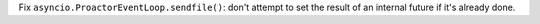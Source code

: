 Fix ``asyncio.ProactorEventLoop.sendfile()``: don't attempt to set the result
of an internal future if it's already done.
